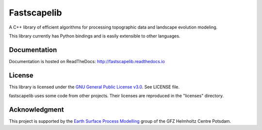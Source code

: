 Fastscapelib
============

|Build Status| |Doc Status|

A C++ library of efficient algorithms for processing topographic data
and landscape evolution modeling.

This library currently has Python bindings and is easily extensible to
other languages.

.. |Build Status| image:: https://travis-ci.org/fastscape-lem/fastscapelib.svg?branch=master
   :target: https://travis-ci.org/fastscape-lem/fastscapelib
   :alt: Build Status
.. |Doc Status| image:: http://readthedocs.org/projects/fastscapelib/badge/?version=latest
   :target: http://fastscapelib.readthedocs.io/en/latest/?badge=latest
   :alt: Documentation Status

Documentation
-------------

Documentation is hosted on ReadTheDocs:
http://fastscapelib.readthedocs.io

License
-------

This library is licensed under the `GNU General Public License
v3.0`_. See LICENSE file.

.. _`GNU General Public License v3.0`: https://www.gnu.org/licenses/gpl-3.0.en.html

fastscapelib uses some code from other projects. Their licenses are
reproduced in the "licenses" directory.

Acknowledgment
--------------

This project is supported by the `Earth Surface Process Modelling`_
group of the GFZ Helmholtz Centre Potsdam.

.. _`Earth Surface Process Modelling`: http://www.gfz-potsdam.de/en/section/earth-surface-process-modelling/
